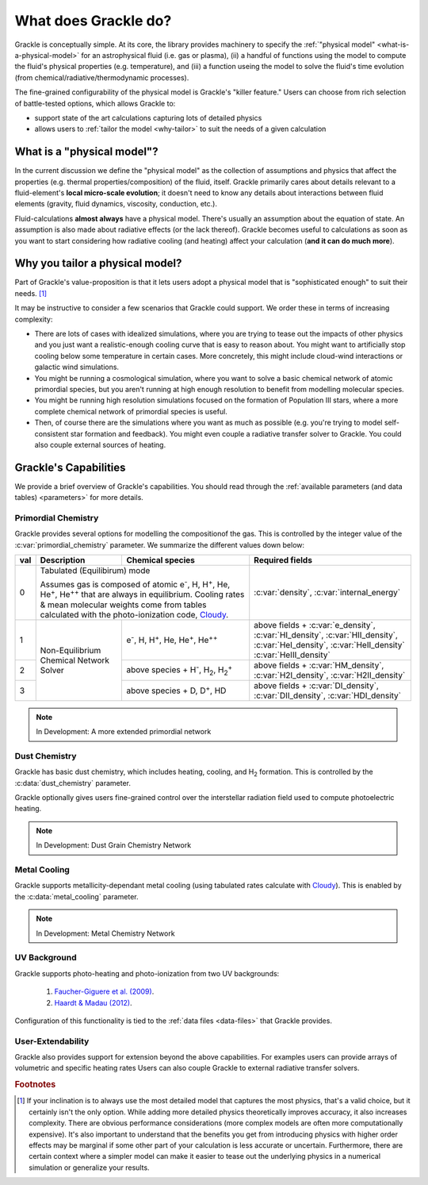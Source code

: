 
.. _capability:

What does Grackle do?
=====================

Grackle is conceptually simple.
At its core, the library provides machinery to specify the :ref:`"physical model" <what-is-a-physical-model>` for an astrophysical fluid (i.e. gas or plasma), (ii) a handful of functions using the model to compute the fluid's physical properties (e.g. temperature), and (iii) a function useing the model to solve the fluid's time evolution (from chemical/radiative/thermodynamic processes).


The fine-grained configurability of the physical model is Grackle's "killer feature."
Users can choose from rich selection of battle-tested options, which allows Grackle to:

- support state of the art calculations capturing lots of detailed physics
- allows users to :ref:`tailor the model <why-tailor>` to suit the needs of a given calculation

.. _what-is-a-physical-model:

What is a "physical model"?
---------------------------

In the current discussion we define the "physical model" as the collection of assumptions and physics that affect the properties (e.g. thermal properties/composition) of the fluid, itself.
Grackle primarily cares about details relevant to a fluid-element's **local micro-scale evolution**; it doesn't need to know any details about interactions between fluid elements (gravity, fluid dynamics, viscosity, conduction, etc.).

Fluid-calculations **almost always** have a physical model.
There's usually an assumption about the equation of state.
An assumption is also made about radiative effects (or the lack thereof).
Grackle becomes useful to calculations as soon as you want to start considering how radiative cooling (and heating) affect your calculation (**and it can do much more**).

.. _why-tailor:

Why you tailor a physical model?
--------------------------------

Part of Grackle's value-proposition is that it lets users adopt a physical model that is "sophisticated enough" to suit their needs. [#f1]_

It may be instructive to consider a few scenarios that Grackle could support.
We order these in terms of increasing complexity:

- There are lots of cases with idealized simulations, where you are trying to tease out the impacts of other physics and you just want a realistic-enough cooling curve that is easy to reason about.
  You might want to artificially stop cooling below some temperature in certain cases.
  More concretely, this might include cloud-wind interactions or galactic wind simulations.

- You might be running a cosmological simulation, where you want to solve a basic chemical network of atomic primordial species, but you aren't running at high enough resolution to benefit from modelling molecular species.

- You might be running high resolution simulations focused on the formation of Population III stars, where a more complete chemical network of primordial species is useful.

- Then, of course there are the simulations where you want as much as possible (e.g. you're trying to model self-consistent star formation and feedback).
  You might even couple a radiative transfer solver to Grackle.
  You could also couple external sources of heating.

.. COMMENT-BLOCK

   If we add more to the following section, maybe we should spin it off as a separate part of the user-guide?

.. _capabilities:

Grackle's Capabilities
----------------------

We provide a brief overview of Grackle's capabilities.
You should read through the :ref:`available parameters (and data tables) <parameters>` for more details.

Primordial Chemistry
^^^^^^^^^^^^^^^^^^^^

Grackle provides several options for modelling the compositionof the gas.
This is controlled by the integer value of the :c:var:`primordial_chemistry` parameter.
We summarize the different values down below:

.. table::
   :widths: 1 8 12 15

   +-----+-------------------+----------------------------------------------+-----------------------------------------------+
   | val | Description       | Chemical species                             | Required fields                               |
   +=====+===================+==============================================+===============================================+
   | 0   | Tabulated (Equilibirum) mode                                     | :c:var:`density`, :c:var:`internal_energy`    |
   |     |                                                                  |                                               |
   |     | Assumes gas is composed of atomic e\ :sup:`-`, H, H\ :sup:`+`,   |                                               |
   |     | He, He\ :sup:`+`, He\ :sup:`++` that are always in equilibrium.  |                                               |
   |     | Cooling rates & mean molecular weights come from tables          |                                               |
   |     | calculated with the photo-ionization code, `Cloudy`_.            |                                               |
   |     |                                                                  |                                               |
   +-----+-------------------+----------------------------------------------+-----------------------------------------------+
   | 1   | Non-Equilibrium   | e\ :sup:`-`,                                 | above fields + :c:var:`e_density`,            |
   |     | Chemical Network  | H, H\ :sup:`+`,                              | :c:var:`HI_density`, :c:var:`HII_density`,    |
   |     | Solver            | He, He\ :sup:`+`, He\ :sup:`++`              | :c:var:`HeI_density`, :c:var:`HeII_density`   |
   |     |                   |                                              | :c:var:`HeIII_density`                        |
   +-----+                   +----------------------------------------------+-----------------------------------------------+
   | 2   |                   | above species + H\ :sup:`-`, H\ :sub:`2`,    | above fields + :c:var:`HM_density`,           |
   |     |                   | H\ :sub:`2`\ :sup:`+`                        | :c:var:`H2I_density`, :c:var:`H2II_density`   |
   +-----+                   +----------------------------------------------+-----------------------------------------------+
   | 3   |                   | above species + D,                           | above fields + :c:var:`DI_density`,           |
   |     |                   | D\ :sup:`+`, HD                              | :c:var:`DII_density`, :c:var:`HDI_density`    |
   +-----+-------------------+----------------------------------------------+-----------------------------------------------+

.. note:: In Development: A more extended primordial network

Dust Chemistry
^^^^^^^^^^^^^^
Grackle has basic dust chemistry, which includes heating, cooling, and H\ :sub:`2` formation.
This is controlled by the :c:data:`dust_chemistry` parameter.

Grackle optionally gives users fine-grained control over the interstellar radiation field used to compute photoelectric heating.

.. note:: In Development: Dust Grain Chemistry Network

Metal Cooling
^^^^^^^^^^^^^
Grackle supports metallicity-dependant metal cooling (using tabulated rates calculate with `Cloudy`_).
This is enabled by the :c:data:`metal_cooling` parameter.

.. note:: In Development: Metal Chemistry Network

UV Background
^^^^^^^^^^^^^

Grackle supports photo-heating and photo-ionization from two UV backgrounds:

   1. `Faucher-Giguere et al. (2009) <http://adsabs.harvard.edu/abs/2009ApJ...703.1416F>`__.

   2. `Haardt & Madau (2012) <http://adsabs.harvard.edu/abs/2012ApJ...746..125H>`__.

Configuration of this functionality is tied to the :ref:`data files <data-files>` that Grackle provides.

User-Extendability
^^^^^^^^^^^^^^^^^^

Grackle also provides support for extension beyond the above capabilities.
For examples users can provide arrays of volumetric and specific heating rates
Users can also couple Grackle to external radiative transfer solvers.


.. _Cloudy: http://nublado.org

.. rubric:: Footnotes

.. [#f1] If your inclination is to always use the most detailed model that captures the most physics, that's a valid choice, but it certainly isn't the only option.
         While adding more detailed physics theoretically improves accuracy, it also increases complexity.
         There are obvious performance considerations (more complex models are often more computationally expensive).
         It's also important to understand that the benefits you get from introducing physics with higher order effects may be marginal if some other part of your calculation is less accurate or uncertain.
         Furthermore, there are certain context where a simpler model can make it easier to tease out the underlying physics in a numerical simulation or generalize your results.
